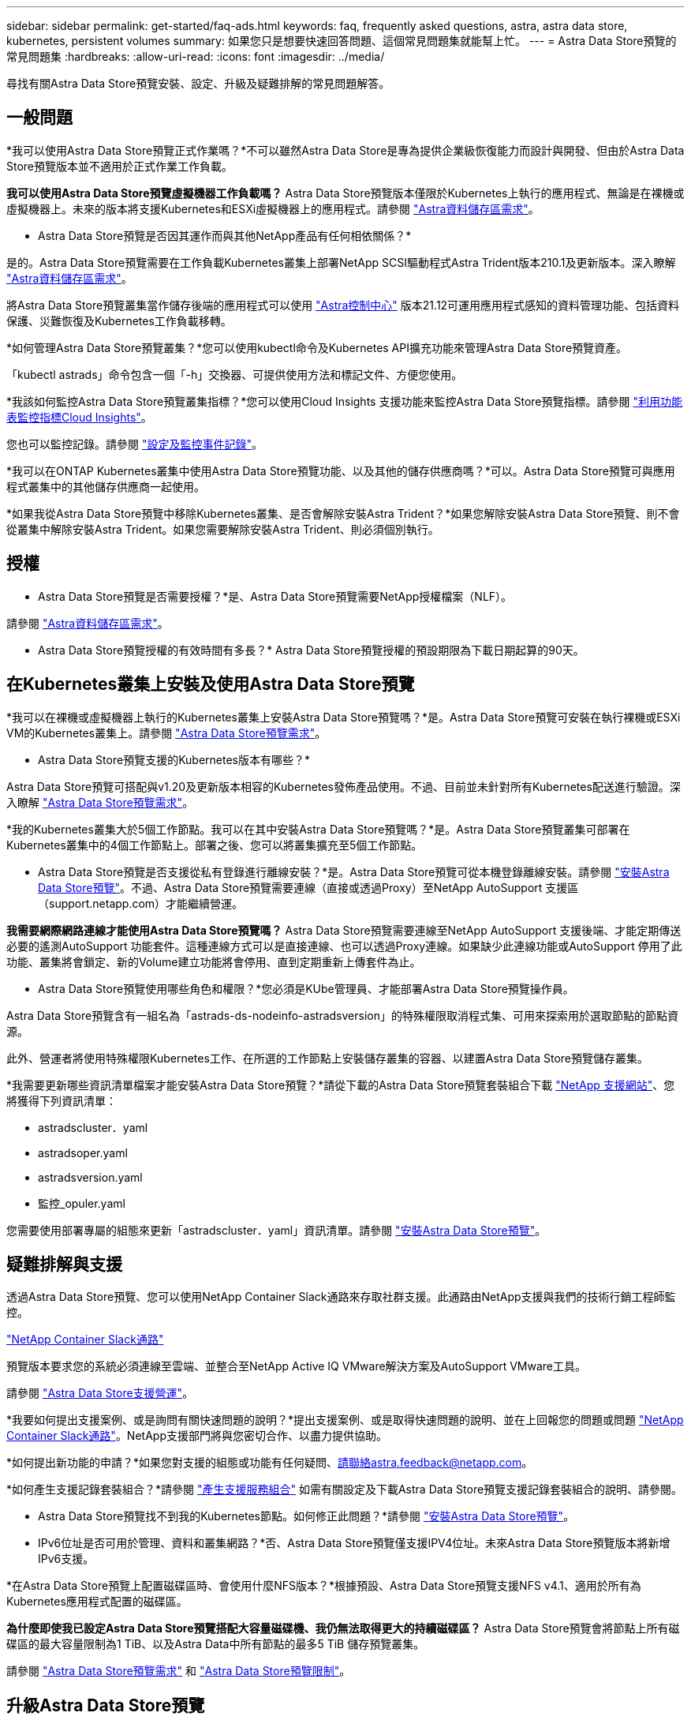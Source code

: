 ---
sidebar: sidebar 
permalink: get-started/faq-ads.html 
keywords: faq, frequently asked questions, astra, astra data store, kubernetes, persistent volumes 
summary: 如果您只是想要快速回答問題、這個常見問題集就能幫上忙。 
---
= Astra Data Store預覽的常見問題集
:hardbreaks:
:allow-uri-read: 
:icons: font
:imagesdir: ../media/


尋找有關Astra Data Store預覽安裝、設定、升級及疑難排解的常見問題解答。



== 一般問題

*我可以使用Astra Data Store預覽正式作業嗎？*不可以雖然Astra Data Store是專為提供企業級恢復能力而設計與開發、但由於Astra Data Store預覽版本並不適用於正式作業工作負載。

*我可以使用Astra Data Store預覽虛擬機器工作負載嗎？* Astra Data Store預覽版本僅限於Kubernetes上執行的應用程式、無論是在裸機或虛擬機器上。未來的版本將支援Kubernetes和ESXi虛擬機器上的應用程式。請參閱 link:../get-started/requirements.html["Astra資料儲存區需求"]。

* Astra Data Store預覽是否因其運作而與其他NetApp產品有任何相依關係？*

是的。Astra Data Store預覽需要在工作負載Kubernetes叢集上部署NetApp SCSI驅動程式Astra Trident版本210.1及更新版本。深入瞭解 link:../get-started/requirements.html["Astra資料儲存區需求"]。

將Astra Data Store預覽叢集當作儲存後端的應用程式可以使用 https://docs.netapp.com/us-en/astra-control-center/index.html["Astra控制中心"^] 版本21.12可運用應用程式感知的資料管理功能、包括資料保護、災難恢復及Kubernetes工作負載移轉。

*如何管理Astra Data Store預覽叢集？*您可以使用kubectl命令及Kubernetes API擴充功能來管理Astra Data Store預覽資產。

「kubectl astrads」命令包含一個「-h」交換器、可提供使用方法和標記文件、方便您使用。

*我該如何監控Astra Data Store預覽叢集指標？*您可以使用Cloud Insights 支援功能來監控Astra Data Store預覽指標。請參閱 link:../use/monitor-with-cloud-insights.html["利用功能表監控指標Cloud Insights"]。

您也可以監控記錄。請參閱 link:../use/configure-endpoints.html["設定及監控事件記錄"]。

*我可以在ONTAP Kubernetes叢集中使用Astra Data Store預覽功能、以及其他的儲存供應商嗎？*可以。Astra Data Store預覽可與應用程式叢集中的其他儲存供應商一起使用。

*如果我從Astra Data Store預覽中移除Kubernetes叢集、是否會解除安裝Astra Trident？*如果您解除安裝Astra Data Store預覽、則不會從叢集中解除安裝Astra Trident。如果您需要解除安裝Astra Trident、則必須個別執行。



== 授權

* Astra Data Store預覽是否需要授權？*是、Astra Data Store預覽需要NetApp授權檔案（NLF）。

請參閱 link:../get-started/requirements.html["Astra資料儲存區需求"]。

* Astra Data Store預覽授權的有效時間有多長？* Astra Data Store預覽授權的預設期限為下載日期起算的90天。



== 在Kubernetes叢集上安裝及使用Astra Data Store預覽

*我可以在裸機或虛擬機器上執行的Kubernetes叢集上安裝Astra Data Store預覽嗎？*是。Astra Data Store預覽可安裝在執行裸機或ESXi VM的Kubernetes叢集上。請參閱 link:../get-started/requirements.html["Astra Data Store預覽需求"]。

* Astra Data Store預覽支援的Kubernetes版本有哪些？*

Astra Data Store預覽可搭配與v1.20及更新版本相容的Kubernetes發佈產品使用。不過、目前並未針對所有Kubernetes配送進行驗證。深入瞭解 link:../get-started/requirements.html["Astra Data Store預覽需求"]。

*我的Kubernetes叢集大於5個工作節點。我可以在其中安裝Astra Data Store預覽嗎？*是。Astra Data Store預覽叢集可部署在Kubernetes叢集中的4個工作節點上。部署之後、您可以將叢集擴充至5個工作節點。

* Astra Data Store預覽是否支援從私有登錄進行離線安裝？*是。Astra Data Store預覽可從本機登錄離線安裝。請參閱 link:../get-started/install-ads.html["安裝Astra Data Store預覽"]。不過、Astra Data Store預覽需要連線（直接或透過Proxy）至NetApp AutoSupport 支援區（support.netapp.com）才能繼續營運。

*我需要網際網路連線才能使用Astra Data Store預覽嗎？* Astra Data Store預覽需要連線至NetApp AutoSupport 支援後端、才能定期傳送必要的遙測AutoSupport 功能套件。這種連線方式可以是直接連線、也可以透過Proxy連線。如果缺少此連線功能或AutoSupport 停用了此功能、叢集將會鎖定、新的Volume建立功能將會停用、直到定期重新上傳套件為止。

* Astra Data Store預覽使用哪些角色和權限？*您必須是KUbe管理員、才能部署Astra Data Store預覽操作員。

Astra Data Store預覽含有一組名為「astrads-ds-nodeinfo-astradsversion」的特殊權限取消程式集、可用來探索用於選取節點的節點資源。

此外、營運者將使用特殊權限Kubernetes工作、在所選的工作節點上安裝儲存叢集的容器、以建置Astra Data Store預覽儲存叢集。

*我需要更新哪些資訊清單檔案才能安裝Astra Data Store預覽？*請從下載的Astra Data Store預覽套裝組合下載 https://mysupport.netapp.com/site/products/all/details/astra-data-store/downloads-tab["NetApp 支援網站"^]、您將獲得下列資訊清單：

* astradscluster．yaml
* astradsoper.yaml
* astradsversion.yaml
* 監控_opuler.yaml


您需要使用部署專屬的組態來更新「astradscluster．yaml」資訊清單。請參閱 link:../get-started/install-ads.html["安裝Astra Data Store預覽"]。



== 疑難排解與支援

透過Astra Data Store預覽、您可以使用NetApp Container Slack通路來存取社群支援。此通路由NetApp支援與我們的技術行銷工程師監控。

https://netapp.io/slack["NetApp Container Slack通路"^]

預覽版本要求您的系統必須連線至雲端、並整合至NetApp Active IQ VMware解決方案及AutoSupport VMware工具。

請參閱 link:../support/get-help-ads.html["Astra Data Store支援營運"]。

*我要如何提出支援案例、或是詢問有關快速問題的說明？*提出支援案例、或是取得快速問題的說明、並在上回報您的問題或問題 https://netapp.io/slack["NetApp Container Slack通路"^]。NetApp支援部門將與您密切合作、以盡力提供協助。

*如何提出新功能的申請？*如果您對支援的組態或功能有任何疑問、請聯絡astra.feedback@netapp.com。

*如何產生支援記錄套裝組合？*請參閱 link:../support/get-help-ads.html#generate-support-bundle-to-provide-to-netapp-support["產生支援服務組合"] 如需有關設定及下載Astra Data Store預覽支援記錄套裝組合的說明、請參閱。

* Astra Data Store預覽找不到我的Kubernetes節點。如何修正此問題？*請參閱 link:../get-started/install-ads.html["安裝Astra Data Store預覽"]。

* IPv6位址是否可用於管理、資料和叢集網路？*否、Astra Data Store預覽僅支援IPV4位址。未來Astra Data Store預覽版本將新增IPv6支援。

*在Astra Data Store預覽上配置磁碟區時、會使用什麼NFS版本？*根據預設、Astra Data Store預覽支援NFS v4.1、適用於所有為Kubernetes應用程式配置的磁碟區。

*為什麼即使我已設定Astra Data Store預覽搭配大容量磁碟機、我仍無法取得更大的持續磁碟區？* Astra Data Store預覽會將節點上所有磁碟區的最大容量限制為1 TiB、以及Astra Data中所有節點的最多5 TiB 儲存預覽叢集。

請參閱 link:../get-started/requirements.html["Astra Data Store預覽需求"] 和 link:capabilities.html["Astra Data Store預覽限制"]。



== 升級Astra Data Store預覽

*我可以從Astra Data Store預覽版本升級嗎？*否Astra Data Store預覽不適用於正式作業工作負載、而Astra Data Store預覽軟體的新版本需要全新安裝。
